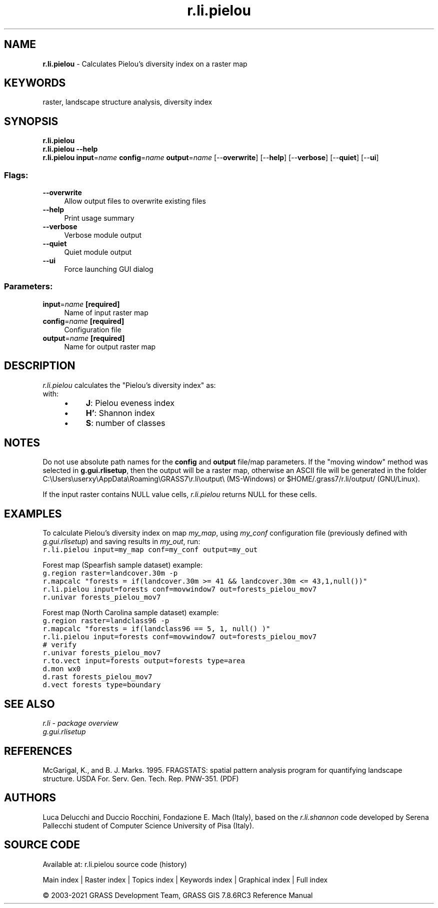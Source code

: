 .TH r.li.pielou 1 "" "GRASS 7.8.6RC3" "GRASS GIS User's Manual"
.SH NAME
\fI\fBr.li.pielou\fR\fR  \- Calculates Pielou\(cqs diversity index on a raster map
.SH KEYWORDS
raster, landscape structure analysis, diversity index
.SH SYNOPSIS
\fBr.li.pielou\fR
.br
\fBr.li.pielou \-\-help\fR
.br
\fBr.li.pielou\fR \fBinput\fR=\fIname\fR \fBconfig\fR=\fIname\fR \fBoutput\fR=\fIname\fR  [\-\-\fBoverwrite\fR]  [\-\-\fBhelp\fR]  [\-\-\fBverbose\fR]  [\-\-\fBquiet\fR]  [\-\-\fBui\fR]
.SS Flags:
.IP "\fB\-\-overwrite\fR" 4m
.br
Allow output files to overwrite existing files
.IP "\fB\-\-help\fR" 4m
.br
Print usage summary
.IP "\fB\-\-verbose\fR" 4m
.br
Verbose module output
.IP "\fB\-\-quiet\fR" 4m
.br
Quiet module output
.IP "\fB\-\-ui\fR" 4m
.br
Force launching GUI dialog
.SS Parameters:
.IP "\fBinput\fR=\fIname\fR \fB[required]\fR" 4m
.br
Name of input raster map
.IP "\fBconfig\fR=\fIname\fR \fB[required]\fR" 4m
.br
Configuration file
.IP "\fBoutput\fR=\fIname\fR \fB[required]\fR" 4m
.br
Name for output raster map
.SH DESCRIPTION
\fIr.li.pielou\fR  calculates the \(dqPielou\(cqs diversity index\(dq as:
.br
.br
with:
.RS 4n
.IP \(bu 4n
\fBJ\fR: Pielou eveness index
.IP \(bu 4n
\fBH\(cq\fR: Shannon index
.IP \(bu 4n
\fBS\fR: number of classes
.RE
.SH NOTES
Do not use absolute path names for the \fBconfig\fR and \fBoutput\fR
file/map parameters.
If the \(dqmoving window\(dq method was selected in \fBg.gui.rlisetup\fR, then the
output will be a raster map, otherwise an ASCII file will be generated in
the folder C:\(rsUsers\(rsuserxy\(rsAppData\(rsRoaming\(rsGRASS7\(rsr.li\(rsoutput\(rs
(MS\-Windows) or $HOME/.grass7/r.li/output/ (GNU/Linux).
.PP
If the input raster contains NULL value cells, \fIr.li.pielou\fR
returns NULL for these cells.
.SH EXAMPLES
To calculate Pielou\(cqs diversity index on map \fImy_map\fR, using
\fImy_conf\fR configuration file (previously defined with
\fIg.gui.rlisetup\fR) and saving results in \fImy_out\fR, run:
.br
.nf
\fC
r.li.pielou input=my_map conf=my_conf output=my_out
\fR
.fi
.PP
Forest map (Spearfish sample dataset) example:
.br
.nf
\fC
g.region raster=landcover.30m \-p
r.mapcalc \(dqforests = if(landcover.30m >= 41 && landcover.30m <= 43,1,null())\(dq
r.li.pielou input=forests conf=movwindow7 out=forests_pielou_mov7
r.univar forests_pielou_mov7
\fR
.fi
.PP
Forest map (North Carolina sample dataset) example:
.br
.nf
\fC
g.region raster=landclass96 \-p
r.mapcalc \(dqforests = if(landclass96 == 5, 1, null() )\(dq
r.li.pielou input=forests conf=movwindow7 out=forests_pielou_mov7
# verify
r.univar forests_pielou_mov7
r.to.vect input=forests output=forests type=area
d.mon wx0
d.rast forests_pielou_mov7
d.vect forests type=boundary
\fR
.fi
.SH SEE ALSO
\fI
r.li \- package overview
.br
g.gui.rlisetup
\fR
.SH REFERENCES
McGarigal, K., and B. J. Marks. 1995. FRAGSTATS: spatial pattern
analysis program for quantifying landscape structure. USDA For. Serv.
Gen. Tech. Rep. PNW\-351. (PDF)
.SH AUTHORS
Luca Delucchi and Duccio Rocchini, Fondazione E. Mach (Italy), based on the \fIr.li.shannon\fR code
developed by Serena Pallecchi student of Computer Science University of Pisa (Italy).
.br
.SH SOURCE CODE
.PP
Available at: r.li.pielou source code (history)
.PP
Main index |
Raster index |
Topics index |
Keywords index |
Graphical index |
Full index
.PP
© 2003\-2021
GRASS Development Team,
GRASS GIS 7.8.6RC3 Reference Manual
